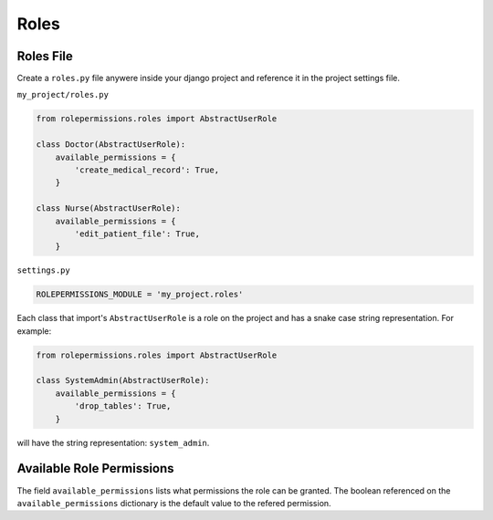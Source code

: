 =====
Roles
=====

Roles File
==========

Create a ``roles.py`` file anywere inside your django project and reference it in the project settings file.

``my_project/roles.py``

.. code-block:: python

    from rolepermissions.roles import AbstractUserRole

    class Doctor(AbstractUserRole):
        available_permissions = {
            'create_medical_record': True,
        }

    class Nurse(AbstractUserRole):
        available_permissions = {
            'edit_patient_file': True,
        }

``settings.py``

.. code-block:: python

    ROLEPERMISSIONS_MODULE = 'my_project.roles'

Each class that import's ``AbstractUserRole`` is a role on the project and has a snake case string representation.  
For example: 

.. code-block:: python

    from rolepermissions.roles import AbstractUserRole

    class SystemAdmin(AbstractUserRole):
        available_permissions = {
            'drop_tables': True,
        }

will have the string representation: ``system_admin``.

Available Role Permissions
==========================

The field ``available_permissions`` lists what permissions the role can be granted. 
The boolean referenced on the ``available_permissions`` dictionary is the default value to the 
refered permission.  
